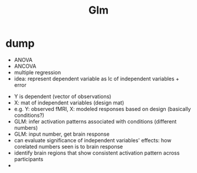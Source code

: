 #+title: Glm


* dump
- ANOVA
- ANCOVA
- multiple regression
- idea: represent dependent variable as lc of independent variables + error
#+begin_export latex
Y = X \times B + E
#+end_export
- Y is dependent (vector of observations)
- X: mat of independent variables (design mat)
- e.g. Y: observed fMRI, X: modeled responses based on design (basically conditions?)
- GLM: infer activation patterns associated with conditions (different numbers)
- GLM: input number, get brain response
- can evaluate significance of independent variables' effects: how corelated numbers seen is to brain response
- identify brain regions that show consistent activation pattern across participants
-
